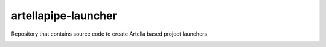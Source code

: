 artellapipe-launcher
============================================================

Repository that contains source code to create Artella based project launchers

.. image:: https://travis-ci.com/ArtellaPipe/artellapipe-launcher.svg?branch=master&kill_cache=1
    :target: https://travis-ci.com/ArtellaPipe/artellapipe-launcher

.. image:: https://coveralls.io/repos/github/ArtellaPipe/artellapipe-launcher/badge.svg?branch=master&kill_cache=1
    :target: https://coveralls.io/github/ArtellaPipe/artellapipe-launcher?branch=master

.. image:: https://img.shields.io/badge/docs-sphinx-orange
    :target: https://artellapipe.github.io/artellapipe-launcher/

.. image:: https://img.shields.io/github/license/ArtellaPipe/artellapipe-launcher
    :target: https://github.com/ArtellaPipe/artellapipe-launcher/blob/master/LICENSE

.. image:: https://img.shields.io/pypi/v/artellapipe-launcher?branch=master&kill_cache=1
    :target: https://pypi.org/project/artellapipe-launcher/

.. image:: https://img.shields.io/badge/code_style-pep8-blue
    :target: https://www.python.org/dev/peps/pep-0008/